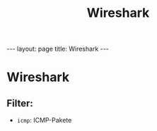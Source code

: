 #+TITLE: Wireshark
#+STARTUP: content
#+STARTUP: latexpreview
#+STARTUP: inlineimages
#+OPTIONS: toc:nil
#+HTML_MATHJAX: align: left indent: 5em tagside: left
#+BEGIN_HTML
---
layout: page
title: Wireshark
---
#+END_HTML

* Wireshark

** Filter:

-  =icmp=: ICMP-Pakete
